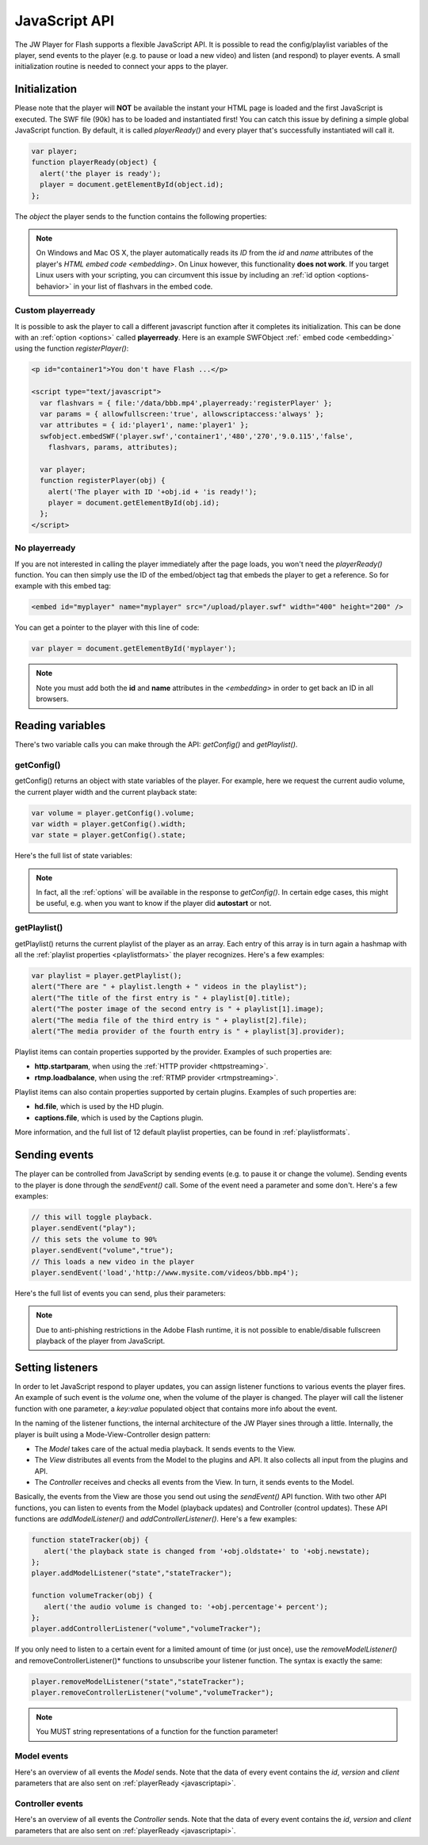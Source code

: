 .. _javascriptapi:

JavaScript API
==============

The JW Player for Flash supports a flexible JavaScript API. It is possible to read the config/playlist variables of the player, send events to the player (e.g. to pause or load a new video) and listen (and respond) to player events. A small initialization routine is needed to connect your apps to the player.


Initialization
--------------
 
Please note that the player will **NOT** be available the instant your HTML page is loaded and the first JavaScript is executed. The SWF file (90k) has to be loaded and instantiated first! You can catch this issue by defining a simple global JavaScript function. By default, it is called *playerReady()* and every player that's successfully instantiated will call it. 

.. code-block:: html

   var player;
   function playerReady(object) {
     alert('the player is ready');
     player = document.getElementById(object.id);
   };


The *object* the player sends to the function contains the following properties:

.. describe:: id

   ID of the player (the *<embed>* code) in the HTML DOM. Use it to get a reference to the player with *getElementById()*.

.. describe:: version

   Exact version of the player in MAJOR.MINOR.REVISION format *e.g. 5.2.1065*.

.. describe:: client

  Plugin version and platform the player uses, e.g. *FLASH WIN 10.0.47.0*.

.. note:: On Windows and Mac OS X, the player automatically reads its *ID* from the *id* and *name* attributes of the player's `HTML embed code <embedding>`. On Linux however, this functionality **does not work**. If you target Linux users with your scripting, you can circumvent this issue by including an  :ref:`id option <options-behavior>` in your list of flashvars in the embed code.


Custom playerready
^^^^^^^^^^^^^^^^^^

It is possible to ask the player to call a different javascript function after it completes its initialization. This can be done with an :ref:`option <options>` called **playerready**. Here is an example SWFObject :ref:` embed code <embedding>` using the function *registerPlayer()*:

.. code-block:: html

   <p id="container1">You don't have Flash ...</p>

   <script type="text/javascript">
     var flashvars = { file:'/data/bbb.mp4',playerready:'registerPlayer' };
     var params = { allowfullscreen:'true', allowscriptaccess:'always' };
     var attributes = { id:'player1', name:'player1' };
     swfobject.embedSWF('player.swf','container1','480','270','9.0.115','false',
       flashvars, params, attributes);

     var player;
     function registerPlayer(obj) { 
       alert('The player with ID '+obj.id + 'is ready!');
       player = document.getElementById(obj.id);
     };
   </script>

No playerready
^^^^^^^^^^^^^^

If you are not interested in calling the player immediately after the page loads, you won't need the *playerReady()* function. You can then simply use the ID of the embed/object tag that embeds the player to get a reference. So for example with this embed tag:

.. code-block:: html

   <embed id="myplayer" name="myplayer" src="/upload/player.swf" width="400" height="200" />

You can get a pointer to the player with this line of code:

.. code-block:: html

   var player = document.getElementById('myplayer');

.. note:: 

   Note you must add both the **id** and **name** attributes in the *<embedding>* in order to get back an ID in all browsers.


Reading variables
-----------------

There's two variable calls you can make through the API: *getConfig()* and *getPlaylist()*.

getConfig()
^^^^^^^^^^^

getConfig() returns an object with state variables of the player. For example, here we request the current audio volume, the current player width and the current playback state:

.. code-block:: html

   var volume = player.getConfig().volume;
   var width = player.getConfig().width;
   var state = player.getConfig().state;

Here's the full list of state variables:

.. describe:: bandwidth

   Current bandwidth of the player to the server, in kbps (e.g. *1431*). This is only available for the :ref:video  <mediaformats>`, :ref:`http <httpstreaming>` and :ref:`rtmp <rtmpstreaming>` providers.

.. describe:: fullscreen

   Current fullscreen state of the player, as boolean (e.g. *false*).

.. describe:: height

   Current height of the player, in pixels (e.g. *270*).

.. describe:: item

   Currently active (playing, paused) playlist item, as zero-index (e.g. *0*). Note that *0* means the first playlistitem is playing and *1* means the second one is playing.

.. describe:: level

   Currently active bitrate level, in case multipe bitrates are supplied to the player. This is only useful for  :ref:`httpstreaming` and :ref:`rtmpstreaming`. Note that *0* always refers to the highest quality bitrate.

.. describe:: position

   current playback position, in seconds (e.g. *13.2*).

.. describe:: state

   Current playback state of the player, as an uppercase string. It can be one of the following:

   * *IDLE*: The current playlist item is not loading and not playing.
   * *BUFFERING*: the current playlistitem is loading. When sufficient data has loaded, it will automatically start playing.
   * *PLAYING*: the current playlist item is playing.
   * *PAUSED*: playback of the current playlistitem is not paused by the player.

.. describe:: mute

   Current audio mute state of the player, as boolean (e.g. *false*). 

.. describe:: volume

   Current audio volume of the player, as a number from 0 to 100 (e.g. *90*). 

.. describe:: width

   Current width of the player, in pixels (e.g. *480*).

.. Note:: 

   In fact, all the :ref:`options` will be available in the response to *getConfig()*. In certain edge cases, this might be useful, e.g. when you want to know if the player did **autostart** or not.


getPlaylist()
^^^^^^^^^^^^^

getPlaylist() returns the current playlist of the player as an array. Each entry of this array is in turn again a hashmap with all the :ref:`playlist properties <playlistformats>` the player recognizes. Here's a few examples:

.. code-block:: html

   var playlist = player.getPlaylist();
   alert("There are " + playlist.length + " videos in the playlist");
   alert("The title of the first entry is " + playlist[0].title);
   alert("The poster image of the second entry is " + playlist[1].image);
   alert("The media file of the third entry is " + playlist[2].file);
   alert("The media provider of the fourth entry is " + playlist[3].provider);

Playlist items can contain properties supported by the provider. Examples of such properties are:

* **http.startparam**, when using the :ref:`HTTP provider <httpstreaming>`.
* **rtmp.loadbalance**, when using the :ref:`RTMP provider <rtmpstreaming>`.

Playlist items can  also contain properties supported by certain plugins. Examples of such properties are:

* **hd.file**, which is used by the HD plugin.
* **captions.file**, which is used by the Captions plugin.

More information, and the full list of 12 default playlist properties, can be found in :ref:`playlistformats`.

Sending events
--------------

The player can be controlled from JavaScript by sending events (e.g. to pause it or change the volume). Sending events to the player is done through the *sendEvent()* call. Some of the event need a parameter and some don't. Here's a few examples:

.. code-block:: html

   // this will toggle playback.
   player.sendEvent("play");
   // this sets the volume to 90%
   player.sendEvent("volume","true");
   // This loads a new video in the player
   player.sendEvent('load','http://www.mysite.com/videos/bbb.mp4');

Here's the full list of events you can send, plus their parameters:


.. describe:: item ( index:Number )

   Start playback of a specific item in the playlist. If *index* isn't set, the current playlistitem will start.

.. describe:: link ( index:Number )

   Navigate to the *link* of a specific item in the playlist. If *index* is not set, the player will navigate to the link of the current playlistitem.

.. describe:: load ( url:String )

   Load a new media file or playlist into the player. The *url* must always be sent.

.. describe:: mute ( state:Boolean )

   Mute or unmute the player's sound. If the *state* is not set, muting will be toggled.

.. describe:: next

   Jump to the next entry in the playlist.  No parameters.

.. describe:: play ( state:Boolean )

   Play (set *state* to *true*) or pause (set *state* to *false*) playback. If the *state* is not set, the player will toggle playback.

.. describe:: prev

   Jump to the previous entry in the playlist.  No parameters.

.. describe:: seek ( position:Number )

   Seek to a certain position in the currently playing media file. The *position* must be in seconds (e.g. *65* for one minute and five seconds). 

   .. note::

      Seeking does not work if the player is in the *IDLE* state. Make sure to check the *state* variable before attempting to seek. Additionally, for the *video* media :ref:`provider <mediaformats>`, the player can only seek to portions of the video that are already loaded. Other media providers do not have this additional restriction.

.. describe:: stop

   Stop playback of the current playlist entry and unload it. The player will revert to the *IDLE* state and the poster image will be shown. No parameters.

.. describe:: volume ( percentage:Number )

   Change the audio volume of the player to a certain percentage (e.g. *90*). If the player is muted, it will automatically be unmuted when a volume event is sent.

.. note:: 

   Due to anti-phishing restrictions in the Adobe Flash runtime, it is not possible to enable/disable fullscreen playback of the player from JavaScript.

Setting listeners
-----------------

In order to let JavaScript respond to player updates, you can assign listener functions to various events the player fires. An example of such event is the *volume* one, when the volume of the player is changed. The player will call the listener function with one parameter, a *key:value* populated object that contains more info about the event.

In the naming of the listener functions, the internal architecture of the JW Player sines through a little. Internally, the player is built using a Mode-View-Controller design pattern:

* The *Model* takes care of the actual media playback. It sends events to the View.
* The *View* distributes all events from the Model to the plugins and API. It also collects all input from the plugins and API.
* The *Controller* receives and checks all events from the View. In turn, it sends events to the Model.

Basically, the events from the View are those you send out using the *sendEvent()* API function. With two other API functions, you can listen to events from the Model (playback updates) and Controller (control updates). These API functions are  *addModelListener()* and *addControllerListener()*. Here's a few examples:

.. code-block:: html

   function stateTracker(obj) { 
      alert('the playback state is changed from '+obj.oldstate+' to '+obj.newstate);
   };
   player.addModelListener("state","stateTracker");

   function volumeTracker(obj) {
      alert('the audio volume is changed to: '+obj.percentage'+ percent');
   };
   player.addControllerListener("volume","volumeTracker");

If you only need to listen to a certain event for a limited amount of time (or just once), use the *removeModelListener()* and removeControllerListener()* functions to unsubscribe your listener function. The syntax is exactly the same:

.. code-block:: html

   player.removeModelListener("state","stateTracker");
   player.removeControllerListener("volume","volumeTracker");

.. note:: 

   You MUST string representations of a function for the function parameter!

Model events
^^^^^^^^^^^^

Here's an overview of all events the *Model* sends. Note that the data of every event contains the *id*, *version* and *client* parameters that are also sent on :ref:`playerReady <javascriptapi>`.

.. describe:: error

   Fired when a playback error occurs (e.g. when the video is not found or the stream is dropped). Data:

   * *message* ( String ): the error message, e.g. *file not found*  or *no suiteable playback codec found*.

.. describe:: loaded

   Fired while the player is busy loading the currently playing media item. This event is never sent for :ref:`rtmpstreaming`, since that protocol does not preload content. Data:

   * *loaded* ( Number ): the number of bytes of the media file that are currently loaded.
   * *total* ( Number ): the total filesize of the media file, in bytes.
   * *offset* (Number): the byte position of the media file at which loading started. This is always 0, except when using :ref:`httpstreaming`.

.. describe:: meta

   Fired when metadata on the currently playing media file is received. The exact metadata that is sent with this event varies per individual media file. Here are some examples:

   * *duration* ( Number) : sent for *video*, *youtube*, *http* and *rtmp* media. In seconds.
   * *height* ( Number ): sent for all media providers, except for *youtube*. In pixels.
   * *width* ( Number ): sent for all media providers, except for *youtube*. In pixels.
   * Codecs, framerate, seekpoints, channels: sent for *video*, *http* and *rtmp* media.
   * TimedText, captions, cuepoints: additional metadata that is embedded at a certain position in the media file. Sent for *video*, *http* and *rtmp* media.
   * ID3 info (genre, name, artist, track, year, comment): sent for MP3 files (the *sound* :ref:`media provider <mediaformats>`).


   .. note:: 

      Due to the :ref:`crossdomain` restrictions of Flash, you cannot load a ID3 data from an MP3 on one domain in a player on another domain. This issue can be circumvented by placing a *crossdomain.xml* file on the server that hosts your MP3s.

.. describe:: state

   Fired when the playback state of the video changes. Data:

   * *oldstate* ( 'IDLE','BUFFERING','PLAYING','PAUSED','COMPLETED' ): the previous playback state.
   * *newstate* ( 'IDLE','BUFFERING','PLAYING','PAUSED','COMPLETED' ): the new playback state.

   .. note:: 

      You will not be able to check if a video is completed by polling for *getConfig().state*. The player will only be in the COMPLETED state for a very short time, before jumping to IDLE again. Always use *addModelListener('state',...)* if you want to check if a video is completed.

.. describe:: time

   Fired when the playback position is changing (i.e. the media file is playing). It is fired with a resolution of 1/10 second, so there'll be a lot of events! Data:

   * *duration* ( Number ): total duration of the media file in seconds, e.g. *150* for two and a half minutes.
   * *position* ( Number ): current playback position in the file, in seconds.

Controller events
^^^^^^^^^^^^^^^^^

Here's an overview of all events the *Controller* sends. Note that the data of every event contains the *id*, *version* and *client* parameters that are also sent on :ref:`playerReady <javascriptapi>`.

.. describe:: item

   Fired when the player switches to a new playlist entry. The new item will immediately start playing. Data:

  * *index* ( Number ): playlist index of the media file that starts playing.

.. describe:: mute

   Fired when the player's audio is muted or unmuted. Data:

   * *state* ( Boolean ): the new mute state. If *true*, the player is muted.
 
.. describe:: play

   Fired when the player toggles playback (playing/paused). Data:

   * *state* ( Boolean ): the new playback state. If *true*, the player plays. If *false*, the player pauses.

.. describe:: playlist

   Fired when a new playlist (a single file is also pushed as a playlist!) has been loaded into the player. Data:

   * *playlist* ( Array ): The new playlist. It has exactly the same structure as the return of the *getPlaylist()* call.

.. describe:: resize

   Fired when the player is resized. This includes entering/leaving fullscreen mode. Data:

   * *fullscreen* ( Boolean ): The new fullscreen state. If *true*, the player is in fullscreen.
   * *height* ( Number ): The overall height of the player.
   * *width* ( Number ): The overall width of the player.

.. describe:: seek

   Fired when the player is seeking to a new position in the video/sound/image. Parameters:

   * *position* ( Number ): the new position in the file, in seconds (e.g. *150* for two and a half minute).

.. describe:: stop

   Fired when the player stops loading and playing. The playback state will turn to *IDLE* and the position of a video will be set to 0. No data.

.. describe:: volume

   Fired when the volume level is changed. Data:

   * *percentage* ( Number ): new volume percentage, from 0 to 100 (e.g. *90*).
